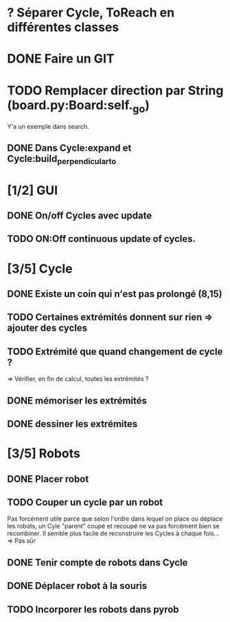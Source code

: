 #+STARTUP: hidestars

* ? Séparer Cycle, ToReach en différentes classes
* DONE Faire un GIT
* TODO Remplacer direction par String (board.py:Board:self._go)
Y'a un exemple dans search.
** DONE Dans Cycle:expand et Cycle:build_perpendicular_to
* [1/2] GUI
** DONE On/off Cycles avec update
** TODO ON:Off continuous update of cycles.
* [3/5] Cycle
** DONE Existe un coin qui n'est pas prolongé (8,15)
** TODO Certaines extrémités donnent sur rien => ajouter des cycles
** TODO Extrémité que quand changement de cycle ? 
=> Vérifier, en fin de calcul, toutes les extrémités ?
** DONE mémoriser les extrémités
** DONE dessiner les extrémites
* [3/5] Robots
** DONE Placer robot
** TODO Couper un cycle par un robot
Pas forcément utile parce que selon l'ordre dans lequel on place ou déplace les robots, un Cyle "parent" coupé et recoupé ne va pas forcément bien se recombiner. Il semble plus facile de reconstruire les Cycles à chaque fois...
=> Pas sûr
** DONE Tenir compte de robots dans Cycle
** DONE Déplacer robot à la souris
** TODO Incorporer les robots dans pyrob

